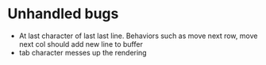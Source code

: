 * Unhandled bugs

- At last character of last last line. Behaviors such as move next row, move next col should add new line to buffer
- tab character messes up the rendering